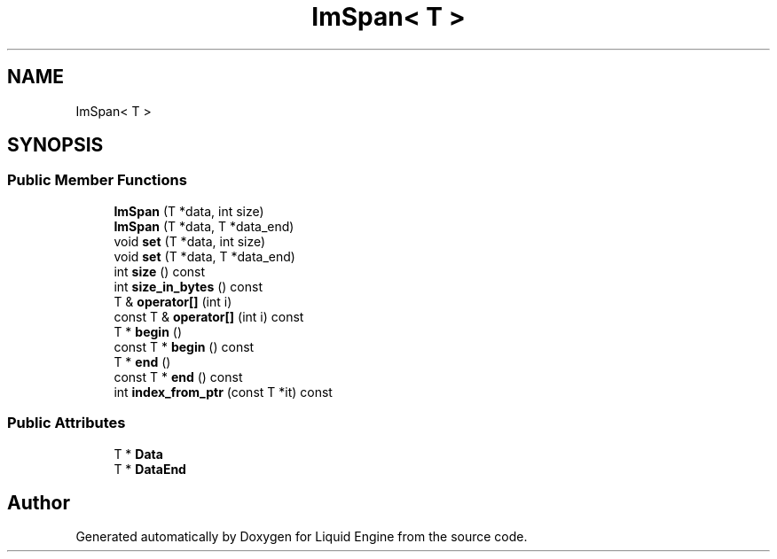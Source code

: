 .TH "ImSpan< T >" 3 "Wed Apr 3 2024" "Liquid Engine" \" -*- nroff -*-
.ad l
.nh
.SH NAME
ImSpan< T >
.SH SYNOPSIS
.br
.PP
.SS "Public Member Functions"

.in +1c
.ti -1c
.RI "\fBImSpan\fP (T *data, int size)"
.br
.ti -1c
.RI "\fBImSpan\fP (T *data, T *data_end)"
.br
.ti -1c
.RI "void \fBset\fP (T *data, int size)"
.br
.ti -1c
.RI "void \fBset\fP (T *data, T *data_end)"
.br
.ti -1c
.RI "int \fBsize\fP () const"
.br
.ti -1c
.RI "int \fBsize_in_bytes\fP () const"
.br
.ti -1c
.RI "T & \fBoperator[]\fP (int i)"
.br
.ti -1c
.RI "const T & \fBoperator[]\fP (int i) const"
.br
.ti -1c
.RI "T * \fBbegin\fP ()"
.br
.ti -1c
.RI "const T * \fBbegin\fP () const"
.br
.ti -1c
.RI "T * \fBend\fP ()"
.br
.ti -1c
.RI "const T * \fBend\fP () const"
.br
.ti -1c
.RI "int \fBindex_from_ptr\fP (const T *it) const"
.br
.in -1c
.SS "Public Attributes"

.in +1c
.ti -1c
.RI "T * \fBData\fP"
.br
.ti -1c
.RI "T * \fBDataEnd\fP"
.br
.in -1c

.SH "Author"
.PP 
Generated automatically by Doxygen for Liquid Engine from the source code\&.
